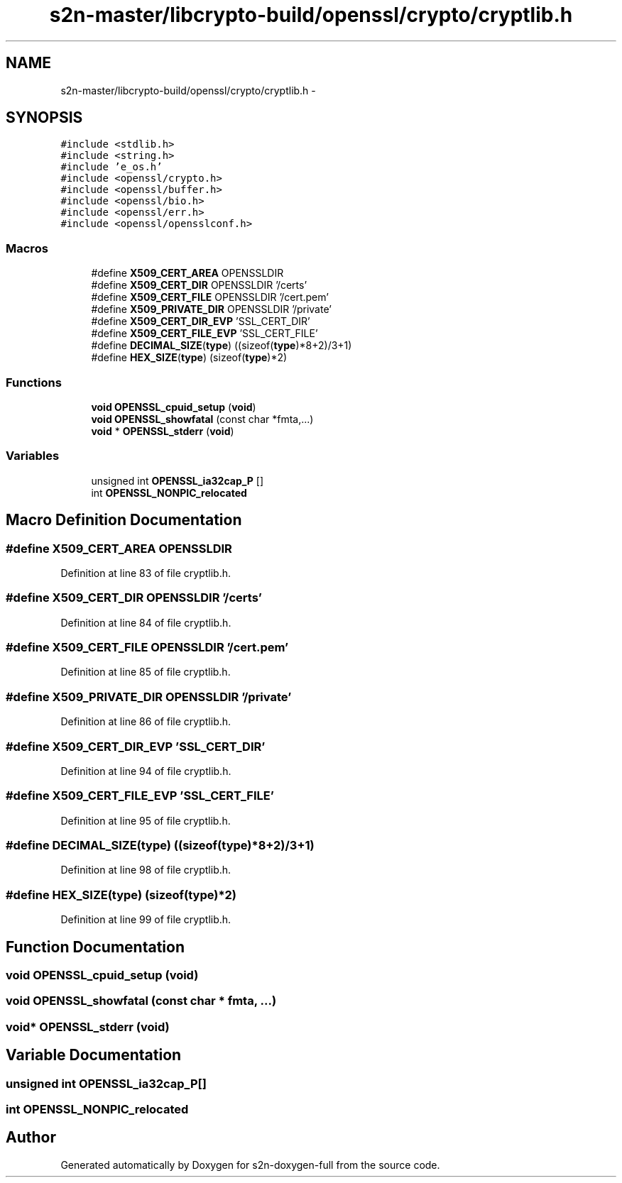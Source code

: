 .TH "s2n-master/libcrypto-build/openssl/crypto/cryptlib.h" 3 "Fri Aug 19 2016" "s2n-doxygen-full" \" -*- nroff -*-
.ad l
.nh
.SH NAME
s2n-master/libcrypto-build/openssl/crypto/cryptlib.h \- 
.SH SYNOPSIS
.br
.PP
\fC#include <stdlib\&.h>\fP
.br
\fC#include <string\&.h>\fP
.br
\fC#include 'e_os\&.h'\fP
.br
\fC#include <openssl/crypto\&.h>\fP
.br
\fC#include <openssl/buffer\&.h>\fP
.br
\fC#include <openssl/bio\&.h>\fP
.br
\fC#include <openssl/err\&.h>\fP
.br
\fC#include <openssl/opensslconf\&.h>\fP
.br

.SS "Macros"

.in +1c
.ti -1c
.RI "#define \fBX509_CERT_AREA\fP   OPENSSLDIR"
.br
.ti -1c
.RI "#define \fBX509_CERT_DIR\fP   OPENSSLDIR '/certs'"
.br
.ti -1c
.RI "#define \fBX509_CERT_FILE\fP   OPENSSLDIR '/cert\&.pem'"
.br
.ti -1c
.RI "#define \fBX509_PRIVATE_DIR\fP   OPENSSLDIR '/private'"
.br
.ti -1c
.RI "#define \fBX509_CERT_DIR_EVP\fP   'SSL_CERT_DIR'"
.br
.ti -1c
.RI "#define \fBX509_CERT_FILE_EVP\fP   'SSL_CERT_FILE'"
.br
.ti -1c
.RI "#define \fBDECIMAL_SIZE\fP(\fBtype\fP)           ((sizeof(\fBtype\fP)*8+2)/3+1)"
.br
.ti -1c
.RI "#define \fBHEX_SIZE\fP(\fBtype\fP)                   (sizeof(\fBtype\fP)*2)"
.br
.in -1c
.SS "Functions"

.in +1c
.ti -1c
.RI "\fBvoid\fP \fBOPENSSL_cpuid_setup\fP (\fBvoid\fP)"
.br
.ti -1c
.RI "\fBvoid\fP \fBOPENSSL_showfatal\fP (const char *fmta,\&.\&.\&.)"
.br
.ti -1c
.RI "\fBvoid\fP * \fBOPENSSL_stderr\fP (\fBvoid\fP)"
.br
.in -1c
.SS "Variables"

.in +1c
.ti -1c
.RI "unsigned int \fBOPENSSL_ia32cap_P\fP []"
.br
.ti -1c
.RI "int \fBOPENSSL_NONPIC_relocated\fP"
.br
.in -1c
.SH "Macro Definition Documentation"
.PP 
.SS "#define X509_CERT_AREA   OPENSSLDIR"

.PP
Definition at line 83 of file cryptlib\&.h\&.
.SS "#define X509_CERT_DIR   OPENSSLDIR '/certs'"

.PP
Definition at line 84 of file cryptlib\&.h\&.
.SS "#define X509_CERT_FILE   OPENSSLDIR '/cert\&.pem'"

.PP
Definition at line 85 of file cryptlib\&.h\&.
.SS "#define X509_PRIVATE_DIR   OPENSSLDIR '/private'"

.PP
Definition at line 86 of file cryptlib\&.h\&.
.SS "#define X509_CERT_DIR_EVP   'SSL_CERT_DIR'"

.PP
Definition at line 94 of file cryptlib\&.h\&.
.SS "#define X509_CERT_FILE_EVP   'SSL_CERT_FILE'"

.PP
Definition at line 95 of file cryptlib\&.h\&.
.SS "#define DECIMAL_SIZE(\fBtype\fP)   ((sizeof(\fBtype\fP)*8+2)/3+1)"

.PP
Definition at line 98 of file cryptlib\&.h\&.
.SS "#define HEX_SIZE(\fBtype\fP)   (sizeof(\fBtype\fP)*2)"

.PP
Definition at line 99 of file cryptlib\&.h\&.
.SH "Function Documentation"
.PP 
.SS "\fBvoid\fP OPENSSL_cpuid_setup (\fBvoid\fP)"

.SS "\fBvoid\fP OPENSSL_showfatal (const char * fmta,  \&.\&.\&.)"

.SS "\fBvoid\fP* OPENSSL_stderr (\fBvoid\fP)"

.SH "Variable Documentation"
.PP 
.SS "unsigned int OPENSSL_ia32cap_P[]"

.SS "int OPENSSL_NONPIC_relocated"

.SH "Author"
.PP 
Generated automatically by Doxygen for s2n-doxygen-full from the source code\&.
